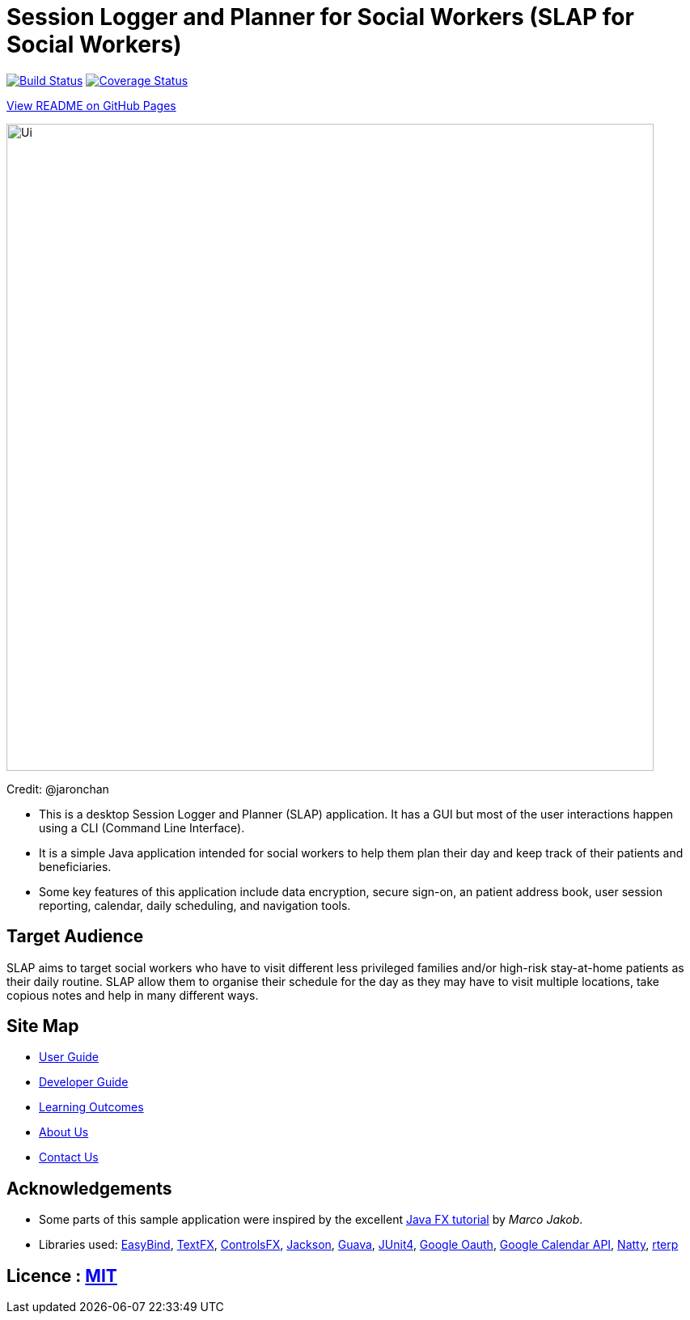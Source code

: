 = Session Logger and Planner for Social Workers (SLAP for Social Workers)
ifdef::env-github,env-browser[:relfileprefix: docs/]

https://travis-ci.org/CS2103JAN2018-T15-B3/main[image:https://travis-ci.org/CS2103JAN2018-T15-B3/main.svg?branch=master[Build Status]]
https://coveralls.io/github/CS2103JAN2018-T15-B3/main?branch=master[image:https://coveralls.io/repos/github/CS2103JAN2018-T15-B3/main/badge.svg?branch=master[Coverage Status]]

https://cs2103jan2018-t15-b3.github.io/main/[View README on GitHub Pages]

ifdef::env-github[]
image::docs/images/Ui.png[width="800"]
endif::[]

ifndef::env-github[]
image::images/Ui.png[width="800"]
endif::[]

Credit: @jaronchan

* This is a desktop Session Logger and Planner (SLAP) application. It has a GUI but most of the user interactions happen using a CLI (Command Line Interface).
* It is a simple Java application intended for social workers to help them plan their day and keep track of their patients and beneficiaries.
* Some key features of this application include data encryption, secure sign-on, an patient address book, user session reporting, calendar, daily scheduling,
and navigation tools.


== Target Audience
SLAP aims to target social workers who have to visit different less privileged families and/or high-risk
stay-at-home patients as their daily routine. SLAP allow them to organise their schedule for the day as
they may have to visit multiple locations, take copious notes and help in many different ways.


== Site Map

* <<UserGuide#, User Guide>>
* <<DeveloperGuide#, Developer Guide>>
* <<LearningOutcomes#, Learning Outcomes>>
* <<AboutUs#, About Us>>
* <<ContactUs#, Contact Us>>

== Acknowledgements

* Some parts of this sample application were inspired by the excellent http://code.makery.ch/library/javafx-8-tutorial/[Java FX tutorial] by
_Marco Jakob_.
* Libraries used: https://github.com/TomasMikula/EasyBind[EasyBind], https://github.com/TestFX/TestFX[TextFX], https://bitbucket.org/controlsfx/controlsfx/[ControlsFX], https://github.com/FasterXML/jackson[Jackson], https://github.com/google/guava[Guava], https://github.com/junit-team/junit4[JUnit4], https://developers.google.com/api-client-library/java/google-oauth-java-client/oauth2/[Google Oauth], https://developers.google.com/calendar/quickstart/java/[Google Calendar API], http://natty.joestelmach.com/[Natty], https://github.com/rterp/GMapsFX[rterp]

== Licence : link:LICENSE[MIT]
